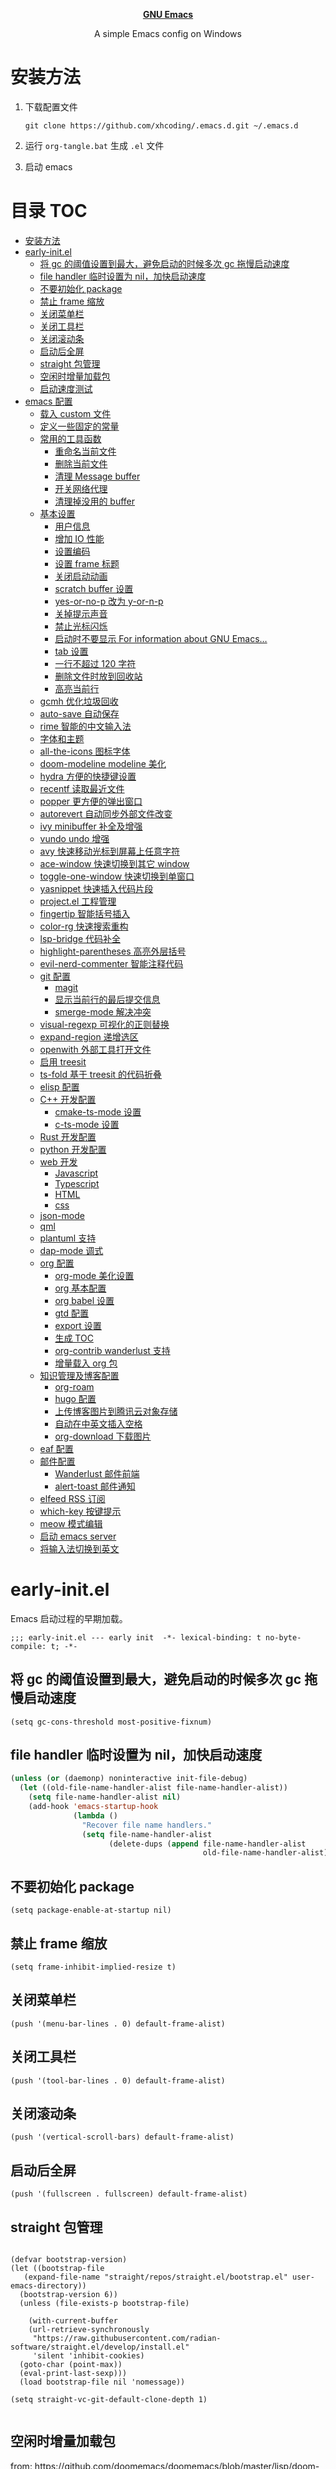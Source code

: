 #+startup: overview
#+html: <p align="center"><img src="images/emacs-logo.svg" width=150 height=150/></p>
#+html: <p align="center"><a href="https://www.gnu.org/software/emacs/"><b>GNU Emacs</b></a></p>
#+html: <p align="center">
#+html:	<a href="https://github.com/emacs-mirror/emacs"><img src="https://img.shields.io/badge/GNU%20Emacs-master-b48ead.svg?style=flat-square"/></a>
#+html:    <a href ="https://github.com/xhcoding/.emacs.d"><img src="https://img.shields.io/badge/-Windows11-1e81ff?logo=windows&style=flat"/></a>
#+html: </p>
#+html: <p align="center">A simple Emacs config on Windows</p>


* 安装方法

1. 下载配置文件
   #+begin_src shell
     git clone https://github.com/xhcoding/.emacs.d.git ~/.emacs.d
   #+end_src
2. 运行 =org-tangle.bat= 生成 =.el= 文件

3. 启动 emacs

* 目录                                                                  :TOC:
- [[#安装方法][安装方法]]
- [[#early-initel][early-init.el]]
  - [[#将-gc-的阈值设置到最大避免启动的时候多次-gc-拖慢启动速度][将 gc 的阈值设置到最大，避免启动的时候多次 gc 拖慢启动速度]]
  - [[#file-handler-临时设置为-nil加快启动速度][file handler 临时设置为 nil，加快启动速度]]
  - [[#不要初始化-package][不要初始化 package]]
  - [[#禁止-frame-缩放][禁止 frame 缩放]]
  - [[#关闭菜单栏][关闭菜单栏]]
  - [[#关闭工具栏][关闭工具栏]]
  - [[#关闭滚动条][关闭滚动条]]
  - [[#启动后全屏][启动后全屏]]
  - [[#straight-包管理][straight 包管理]]
  - [[#空闲时增量加载包][空闲时增量加载包]]
  - [[#启动速度测试][启动速度测试]]
- [[#emacs-配置][emacs 配置]]
  - [[#载入-custom-文件][载入 custom 文件]]
  - [[#定义一些固定的常量][定义一些固定的常量]]
  - [[#常用的工具函数][常用的工具函数]]
    - [[#重命名当前文件][重命名当前文件]]
    - [[#删除当前文件][删除当前文件]]
    - [[#清理-message-buffer][清理 Message buffer]]
    - [[#开关网络代理][开关网络代理]]
    - [[#清理掉没用的-buffer][清理掉没用的 buffer]]
  - [[#基本设置][基本设置]]
    - [[#用户信息][用户信息]]
    - [[#增加-io-性能][增加 IO 性能]]
    - [[#设置编码][设置编码]]
    - [[#设置-frame-标题][设置 frame 标题]]
    - [[#关闭启动动画][关闭启动动画]]
    - [[#scratch-buffer-设置][scratch buffer 设置]]
    - [[#yes-or-no-p-改为-y-or-n-p][yes-or-no-p 改为 y-or-n-p]]
    - [[#关掉提示声音][关掉提示声音]]
    - [[#禁止光标闪烁][禁止光标闪烁]]
    - [[#启动时不要显示-for-information-about-gnu-emacs][启动时不要显示 For information about GNU Emacs...]]
    - [[#tab-设置][tab 设置]]
    - [[#一行不超过-120-字符][一行不超过 120 字符]]
    - [[#删除文件时放到回收站][删除文件时放到回收站]]
    - [[#高亮当前行][高亮当前行]]
  - [[#gcmh-优化垃圾回收][gcmh 优化垃圾回收]]
  - [[#auto-save-自动保存][auto-save 自动保存]]
  - [[#rime-智能的中文输入法][rime 智能的中文输入法]]
  - [[#字体和主题][字体和主题]]
  - [[#all-the-icons-图标字体][all-the-icons 图标字体]]
  - [[#doom-modeline-modeline-美化][doom-modeline modeline 美化]]
  - [[#hydra-方便的快捷键设置][hydra 方便的快捷键设置]]
  - [[#recentf-读取最近文件][recentf 读取最近文件]]
  - [[#popper-更方便的弹出窗口][popper 更方便的弹出窗口]]
  - [[#autorevert-自动同步外部文件改变][autorevert 自动同步外部文件改变]]
  - [[#ivy-minibuffer-补全及增强][ivy minibuffer 补全及增强]]
  - [[#vundo-undo-增强][vundo undo 增强]]
  - [[#avy-快速移动光标到屏幕上任意字符][avy 快速移动光标到屏幕上任意字符]]
  - [[#ace-window-快速切换到其它-window][ace-window 快速切换到其它 window]]
  - [[#toggle-one-window-快速切换到单窗口][toggle-one-window 快速切换到单窗口]]
  - [[#yasnippet-快速插入代码片段][yasnippet 快速插入代码片段]]
  - [[#projectel-工程管理][project.el 工程管理]]
  - [[#fingertip-智能括号插入][fingertip 智能括号插入]]
  - [[#color-rg-快速搜索重构][color-rg 快速搜索重构]]
  - [[#lsp-bridge-代码补全][lsp-bridge 代码补全]]
  - [[#highlight-parentheses-高亮外层括号][highlight-parentheses 高亮外层括号]]
  - [[#evil-nerd-commenter-智能注释代码][evil-nerd-commenter 智能注释代码]]
  - [[#git-配置][git 配置]]
    - [[#magit][magit]]
    - [[#显示当前行的最后提交信息][显示当前行的最后提交信息]]
    - [[#smerge-mode-解决冲突][smerge-mode 解决冲突]]
  - [[#visual-regexp-可视化的正则替换][visual-regexp 可视化的正则替换]]
  - [[#expand-region-递增选区][expand-region 递增选区]]
  - [[#openwith-外部工具打开文件][openwith 外部工具打开文件]]
  - [[#启用-treesit][启用 treesit]]
  - [[#ts-fold-基于-treesit-的代码折叠][ts-fold 基于 treesit 的代码折叠]]
  - [[#elisp-配置][elisp 配置]]
  - [[#c-开发配置][C++ 开发配置]]
    - [[#cmake-ts-mode-设置][cmake-ts-mode 设置]]
    - [[#c-ts-mode-设置][c-ts-mode 设置]]
  - [[#rust-开发配置][Rust 开发配置]]
  - [[#python-开发配置][python 开发配置]]
  - [[#web-开发][web 开发]]
    - [[#javascript][Javascript]]
    - [[#typescript][Typescript]]
    - [[#html][HTML]]
    - [[#css][css]]
  - [[#json-mode][json-mode]]
  - [[#qml][qml]]
  - [[#plantuml-支持][plantuml 支持]]
  - [[#dap-mode-调式][dap-mode 调式]]
  - [[#org-配置][org 配置]]
    - [[#org-mode-美化设置][org-mode 美化设置]]
    - [[#org-基本配置][org 基本配置]]
    - [[#org-babel-设置][org babel 设置]]
    - [[#gtd-配置][gtd 配置]]
    - [[#export-设置][export 设置]]
    - [[#生成-toc][生成 TOC]]
    - [[#org-contrib-wanderlust-支持][org-contrib wanderlust 支持]]
    - [[#增量载入-org-包][增量载入 org 包]]
  - [[#知识管理及博客配置][知识管理及博客配置]]
    - [[#org-roam][org-roam]]
    - [[#hugo-配置][hugo 配置]]
    - [[#上传博客图片到腾讯云对象存储][上传博客图片到腾讯云对象存储]]
    - [[#自动在中英文插入空格][自动在中英文插入空格]]
    - [[#org-download-下载图片][org-download 下载图片]]
  - [[#eaf-配置][eaf 配置]]
  - [[#邮件配置][邮件配置]]
    - [[#wanderlust-邮件前端][Wanderlust 邮件前端]]
    - [[#alert-toast-邮件通知][alert-toast 邮件通知]]
  - [[#elfeed-rss-订阅][elfeed RSS 订阅]]
  - [[#which-key-按键提示][which-key 按键提示]]
  - [[#meow-模式编辑][meow 模式编辑]]
  - [[#启动-emacs-server][启动 emacs server]]
  - [[#将输入法切换到英文][将输入法切换到英文]]

* early-init.el
:PROPERTIES:
:HEADER-ARGS: :tangle early-init.el
:END:

Emacs 启动过程的早期加载。

#+begin_src elisp
  ;;; early-init.el --- early init  -*- lexical-binding: t no-byte-compile: t; -*-
#+end_src

** 将 gc 的阈值设置到最大，避免启动的时候多次 gc 拖慢启动速度

#+begin_src elisp
  (setq gc-cons-threshold most-positive-fixnum)
#+end_src

** file handler 临时设置为 nil，加快启动速度

#+begin_src emacs-lisp
  (unless (or (daemonp) noninteractive init-file-debug)
    (let ((old-file-name-handler-alist file-name-handler-alist))
      (setq file-name-handler-alist nil)
      (add-hook 'emacs-startup-hook
                (lambda ()
                  "Recover file name handlers."
                  (setq file-name-handler-alist
                        (delete-dups (append file-name-handler-alist
                                             old-file-name-handler-alist)))))))

#+end_src

** 不要初始化 package

#+begin_src elisp
  (setq package-enable-at-startup nil)
#+end_src

** 禁止 frame 缩放

#+begin_src elisp
  (setq frame-inhibit-implied-resize t)
#+end_src

** 关闭菜单栏

#+begin_src elisp
  (push '(menu-bar-lines . 0) default-frame-alist)
#+end_src

** 关闭工具栏

#+begin_src elisp
  (push '(tool-bar-lines . 0) default-frame-alist)
#+end_src

** 关闭滚动条

#+begin_src elisp
  (push '(vertical-scroll-bars) default-frame-alist)
#+end_src

** 启动后全屏

#+begin_src elisp
  (push '(fullscreen . fullscreen) default-frame-alist)
#+end_src

** straight 包管理

#+begin_src elisp

  (defvar bootstrap-version)
  (let ((bootstrap-file
     (expand-file-name "straight/repos/straight.el/bootstrap.el" user-emacs-directory))
    (bootstrap-version 6))
    (unless (file-exists-p bootstrap-file)

      (with-current-buffer
      (url-retrieve-synchronously
       "https://raw.githubusercontent.com/radian-software/straight.el/develop/install.el"
       'silent 'inhibit-cookies)
    (goto-char (point-max))
    (eval-print-last-sexp)))
    (load bootstrap-file nil 'nomessage))

  (setq straight-vc-git-default-clone-depth 1)

#+end_src

** 空闲时增量加载包
from: https://github.com/doomemacs/doomemacs/blob/master/lisp/doom-start.el

#+begin_src emacs-lisp
  (defvar doom-incremental-packages '(t)
    "A list of packages to load incrementally after startup. Any large packages
  here may cause noticeable pauses, so it's recommended you break them up into
  sub-packages. For example, `org' is comprised of many packages, and can be
  broken up into:

    (doom-load-packages-incrementally
     '(calendar find-func format-spec org-macs org-compat
       org-faces org-entities org-list org-pcomplete org-src
       org-footnote org-macro ob org org-clock org-agenda
       org-capture))

  This is already done by the lang/org module, however.

  If you want to disable incremental loading altogether, either remove
  `doom-load-packages-incrementally-h' from `emacs-startup-hook' or set
  `doom-incremental-first-idle-timer' to nil. Incremental loading does not occur
  in daemon sessions (they are loaded immediately at startup).")

  (defvar doom-incremental-first-idle-timer (if (daemonp) 0 2.0)
    "How long (in idle seconds) until incremental loading starts.

  Set this to nil to disable incremental loading.
  Set this to 0 to load all incrementally deferred packages immediately at
  `emacs-startup-hook'.")

  (defvar doom-incremental-idle-timer 0.75
    "How long (in idle seconds) in between incrementally loading packages.")

  (defun doom-load-packages-incrementally (packages &optional now)
    "Registers PACKAGES to be loaded incrementally.

  If NOW is non-nil, load PACKAGES incrementally, in `doom-incremental-idle-timer'
  intervals."
    (let ((gc-cons-threshold most-positive-fixnum))
      (if (not now)
          (cl-callf append doom-incremental-packages packages)
        (while packages
          (let ((req (pop packages))
                idle-time)
            (if (featurep req)
                (message "start:iloader: Already loaded %s (%d left)" req (length packages))
              (condition-case-unless-debug e
                  (and
                   (or (null (setq idle-time (current-idle-time)))
                       (< (float-time idle-time) doom-incremental-first-idle-timer)
                       (not
                        (while-no-input
                          (message "start:iloader: Loading %s (%d left)" req (length packages))
                          ;; If `default-directory' doesn't exist or is
                          ;; unreadable, Emacs throws file errors.
                          (let ((default-directory user-emacs-directory)
                                (inhibit-message t)
                                (file-name-handler-alist
                                 (list (rassq 'jka-compr-handler file-name-handler-alist))))
                            (require req nil t)
                            t))))
                   (push req packages))
                (error
                 (message "Error: failed to incrementally load %S because: %s" req e)
                 (setq packages nil)))
              (if (null packages)
                  (message "start:iloader: Finished!")
                (run-at-time (if idle-time
                                 doom-incremental-idle-timer
                               doom-incremental-first-idle-timer)
                             nil #'doom-load-packages-incrementally
                             packages t)
                (setq packages nil))))))))

  (defun doom-load-packages-incrementally-h ()
    "Begin incrementally loading packages in `doom-incremental-packages'.

  If this is a daemon session, load them all immediately instead."
    (when (numberp doom-incremental-first-idle-timer)
      (if (zerop doom-incremental-first-idle-timer)
          (mapc #'require (cdr doom-incremental-packages))
        (run-with-idle-timer doom-incremental-first-idle-timer
                             nil #'doom-load-packages-incrementally
                             (cdr doom-incremental-packages) t))))

  (add-hook 'emacs-startup-hook #'doom-load-packages-incrementally-h 100)


#+end_src

** 启动速度测试

#+begin_src elisp
(use-package benchmark-init
  :straight t
  :demand t
  :hook (after-init . benchmark-init/deactivate)
  :bind ("<f7>" . benchmark-init/show-durations-tree)
  )

#+end_src

* emacs 配置
:PROPERTIES:
:HEADER-ARGS: :tangle init.el
:END:

#+begin_src elisp
  ;;; init.el --- init  -*- lexical-binding: t no-byte-compile: t; -*-
#+end_src

** 载入 custom 文件

#+begin_src elisp
  (setq custom-file (expand-file-name "custom.el" user-emacs-directory))
  (load custom-file t)
#+end_src

** 定义一些固定的常量
#+begin_src elisp
  (defconst sys-is-windows (memq system-type '(cygwin windows-nt ms-dos)))

  ;; 动态库目录
  (defconst my-lib-dir (expand-file-name "lib" user-emacs-directory))
  (add-to-list 'load-path my-lib-dir)

  ;; 可执行文件目录
  (defconst my-bin-dir (expand-file-name "bin" user-emacs-directory))
  ;; 将 my-bin-dir 加入到 PATH 中
  (setenv "PATH" (concat my-bin-dir (if sys-is-windows ";" ":") (getenv "PATH")))


  ;; 外部配置文件目录
  (defconst my-etc-dir (expand-file-name "etc" user-emacs-directory))

  ;; 存放 org 文件的目录
  (defconst my-org-dir (expand-file-name "~/Org/"))

  ;; 私有文件目录
  (defconst my-private-dir (expand-file-name "private" my-org-dir))

  ;; 私有代码片段目录
  (defconst my-private-snippets-dir (expand-file-name "snippets" my-private-dir))

  ;; 存放代码的目录
  (if sys-is-windows
      (defconst my-code-dir (expand-file-name "D:/Code"))
    (defconst my-code-dir (expand-file-name "~/Code")))

  ;; 存放一些存档文件的目录
  (if sys-is-windows
      (defconst my-archives-dir (expand-file-name "D:/Archives"))
    (defconst my-archives-dir (expand-file-name "~/Archives")))

#+end_src

** 常用的工具函数

*** 重命名当前文件

#+begin_src elisp
  (defun my/rename-this-file-and-buffer (new-name)
    "Rename both current buffer and file it's visiting to NEW_NAME."
    (interactive "sNew name: ")
    (let ((name (buffer-name))
          (filename (buffer-file-name)))
      (unless filename
        (error "Buffer '%s' is not visiting a file" name))
      (progn
        (when (file-exists-p filename)
          (rename-file filename new-name 1))
        (set-visited-file-name new-name)
        (rename-buffer new-name))))
#+end_src

*** 删除当前文件

#+begin_src emacs-lisp
  (defun my/delete-file-and-buffer ()
    "Kill the current buffer and deletes the file it is visiting."
    (interactive)
    (let ((filename (buffer-file-name)))
      (when (and filename (y-or-n-p (concat "Do you really want to delete file " filename "?")))
        (delete-file filename t)
        (message "Deleted file %s." filename)
        (kill-buffer)
        )))
#+end_src

*** 清理 Message buffer

#+begin_src elisp
  (defun my/clear-messages-buffer ()
    "Clear *Messages* buffer."
    (interactive)
    (let ((inhibit-read-only t))
      (with-current-buffer "*Messages*"
        (erase-buffer))))
#+end_src

*** 开关网络代理

#+begin_src elisp
  (defun my/toggle-url-proxy ()
    "Toggle proxy for the url.el library."
    (interactive)
    (require 'url)
    (cond
     (url-proxy-services
      (message "Turn off URL proxy")
      (setq url-proxy-services nil))
     (t
      (message "Turn on URL proxy")
      (setq url-proxy-services
            '(("http" . "localhost:58591")
              ("https" . "localhost:58591")
              ("no_proxy" . "0.0.0.0"))))))


#+end_src

*** 清理掉没用的 buffer

#+begin_src elisp
  (defun my/kill-unused-buffers ()
    "Kill unused buffers."
    (interactive)
    (ignore-errors
      (save-excursion
        (dolist (buf (buffer-list))
          (set-buffer buf)
          (when (and (string-prefix-p "*" (buffer-name)) (string-suffix-p "*" (buffer-name)))
            (kill-buffer buf))
          ))))
#+end_src

** 基本设置
*** 用户信息

#+begin_src elisp
  (setq user-full-name "xhcoding"
	user-mail-address "xhcoding@foxmail.com")
#+end_src

*** 增加 IO 性能

#+begin_src elisp
  (setq process-adaptive-read-buffering nil)
  (setq read-process-output-max (* 1024 1024))
#+end_src

*** 设置编码

默认使用 utf-8 ，在 windows 文件名编码使用 gbk ，不然打不开中文文件
#+begin_src elisp
  (prefer-coding-system 'utf-8)
  (when sys-is-windows
    (setq file-name-coding-system 'gbk))
#+end_src

*** 设置 frame 标题

#+begin_src emacs-lisp
  (setq frame-title-format "Emacs")
#+end_src

*** 关闭启动动画

#+begin_src elisp
  (setq inhibit-startup-message t)
#+end_src

*** scratch buffer 设置

scratch 为 fundaemental-mode

#+begin_src elisp
(setq initial-major-mode 'fundamental-mode)
#+end_src

scratch buffer 内容为空

#+begin_src elisp
  (setq initial-scratch-message nil)
#+end_src

*** yes-or-no-p 改为 y-or-n-p

#+begin_src elisp
  (setq use-short-answers t)
#+end_src

*** 关掉提示声音

#+begin_src elisp
  (setq visible-bell t)
#+end_src

*** 禁止光标闪烁

#+begin_src elisp
  (blink-cursor-mode -1)
#+end_src

*** 启动时不要显示 For information about GNU Emacs...

#+begin_src elisp
  (advice-add #'display-startup-echo-area-message :override #'ignore)
#+end_src

*** tab 设置

#+begin_src elisp
  (setq-default tab-width 4)

  (setq-default indent-tabs-mode nil)
#+end_src

*** 一行不超过 120 字符

#+begin_src elisp
  (setq-default fill-column 120)
  (column-number-mode +1)
#+end_src

*** 删除文件时放到回收站

#+begin_src elisp
(setq-default delete-by-moving-to-trash t)
#+end_src

*** 高亮当前行

#+begin_src elisp
(global-hl-line-mode +1)
#+end_src

** gcmh 优化垃圾回收

#+begin_src elisp
  (use-package gcmh
    :straight t
    :hook (emacs-startup . gcmh-mode)
    :init
    (setq gcmh-idle-delay 'auto
	  gcmh-auto-idle-delay-factor 10
	  gcmh-high-cons-threshold 33554432)) ; 32MB
#+end_src

** auto-save 自动保存
ref: https://github.com/manateelazycat/auto-save

#+begin_src elisp
  (use-package auto-save
    :straight (auto-save :type git :host github :repo "manateelazycat/auto-save")
    :defer 3
    :init
    ;; 关闭 emacs 默认的自动备份
    (setq make-backup-files nil)
    ;; 关闭 emacs 默认的 自动保存
    (setq auto-save-default nil)
    :config
    (setq auto-save-silent t)
    (auto-save-enable)
    )


#+end_src

** rime 智能的中文输入法

#+begin_src elisp
  (use-package rime
    :straight t
    :defer t
    :bind ("C-j" . rime-force-enable)
    :init
    (setq rime--module-path
          (expand-file-name (concat "librime-emacs" module-file-suffix) my-lib-dir))
    (when sys-is-windows
      (setq rime-share-data-dir (expand-file-name "rime-data" my-etc-dir)))

    (defun my-*require-rime(&rest _)
      "Require rime when toggle-input-method."
      (unless (featurep 'rime)
        (require 'rime)))

    (advice-add 'toggle-input-method :before #'my-*require-rime)

    :custom
    (default-input-method "rime")
    (rime-show-candidate 'posframe)
    (rime-user-data-dir (expand-file-name "rime-user" my-etc-dir))

    :config
    (setq
     rime-disable-predicates '(rime-predicate-after-alphabet-char-p
                               rime-predicate-prog-in-code-p)))

#+end_src

** 字体和主题

#+begin_src elisp
  (set-face-attribute 'default nil :font "Cascadia Code PL" :height 120)

  (set-fontset-font t 'emoji (font-spec :family "Segoe UI Symbol"))

  (set-fontset-font t 'chinese-gbk (font-spec :family "微软雅黑"))


  (use-package modus-themes
    :straight t
    :config
    (load-theme 'modus-operandi :no-confirm)
    )

#+end_src

** all-the-icons 图标字体

#+begin_src elisp
    (use-package all-the-icons
      :straight t)

#+end_src

** doom-modeline modeline 美化

#+begin_src elisp
  (use-package doom-modeline
    :straight t
    :config (doom-modeline-mode +1))

#+end_src

** hydra 方便的快捷键设置

#+begin_src elisp
  (use-package hydra
    :straight t)

  (use-package pretty-hydra
    :straight t
    :after hydra
    :init
    (cl-defun pretty-hydra-title (title &optional icon-type icon-name
                                        &key face height v-adjust)
      "Add an icon in the hydra title."
      (let ((face (or face `(:foreground ,(face-background 'highlight))))
            (height (or height 1.0))
            (v-adjust (or v-adjust 0.0)))
        (concat
         (when (and icon-type icon-name)
           (let ((f (intern (format "all-the-icons-%s" icon-type))))
             (when (fboundp f)
               (concat
                (apply f (list icon-name :face face :height height :v-adjust v-adjust))
                " "))))
         (propertize title 'face face))))
    )

#+end_src

** recentf 读取最近文件

#+begin_src elisp
  (use-package recentf
    :commands (recentf-open-files)
    :hook (after-init . recentf-mode)
    :bind ("C-x C-r" . recentf-open-files)
    :init (setq recentf-max-saved-items 500
                recentf-exclude
                '("\\.?cache" ".cask" "url" "COMMIT_EDITMSG\\'" "bookmarks"
                  "\\.\\(?:gz\\|gif\\|svg\\|png\\|jpe?g\\|bmp\\|xpm\\)$"
                  "\\.?ido\\.last$" "\\.revive$" "/G?TAGS$" "/.elfeed/"
                  "^/tmp/" "^/var/folders/.+$" ; "^/ssh:"
                  (lambda (file) (file-in-directory-p file package-user-dir))))
    :config
    (push (expand-file-name recentf-save-file) recentf-exclude))

#+end_src

** popper 更方便的弹出窗口

#+begin_src elisp
  (use-package popper
    :straight t
    :hook (emacs-startup . popper-mode)
    :init
    (setq popper-reference-buffers
	  '(
	    help-mode
	    rustic-cargo-run-mode
	    lsp-bridge-ref-mode
	    ))
    :config

    (with-no-warnings
      (defun my-popper-fit-window-height (win)
	"Determine the height of popup window WIN by fitting it to the buffer's content."
	(fit-window-to-buffer
	 win
	 (floor (frame-height) 3)
	 (floor (frame-height) 3)))
      (setq popper-window-height #'my-popper-fit-window-height)

      (defun popper-close-window-hack (&rest _)
	"Close popper window via `C-g'."
	;; `C-g' can deactivate region
	(when (and (called-interactively-p 'interactive)
		   (not (region-active-p))
		   popper-open-popup-alist)
	  (let ((window (caar popper-open-popup-alist)))
	    (when (window-live-p window)
	      (delete-window window)))))
      (advice-add #'keyboard-quit :before #'popper-close-window-hack))
    )


#+end_src

** autorevert 自动同步外部文件改变

#+begin_src elisp
  (use-package autorevert
    :config
    (global-auto-revert-mode +1))

#+end_src

** ivy minibuffer 补全及增强

#+begin_src elisp
  (use-package orderless
    :straight t
    :custom (completion-styles '(orderless)))

  (use-package vertico
    :straight t
    :config
    (vertico-mode +1))

  (use-package marginalia
    :after (consult)
    :straight t
    :config
    (marginalia-mode +1))

  (use-package all-the-icons-completion
    :straight t
    :defer t
    :hook (marginalia-mode . all-the-icons-completion-marginalia-setup))

  (use-package consult
    :straight t
    :defer t
    :bind (("C-s" . consult-line)
           ("C-x b" . consult-buffer)
           ("C-x C-b" . consult-bookmark)
           ("C-x C-i" . consult-imenu))
    :custom
    (consult-preview-key nil)
    (consult-buffer-sources '(consult--source-buffer consult--source-recent-file))
    :config
    (when sys-is-windows
      (add-to-list 'process-coding-system-alist '("es" gbk . gbk))
      (add-to-list 'process-coding-system-alist '("explorer" gbk . gbk))
      (add-to-list 'process-coding-system-alist '("rg" utf-8 . gbk))
      (setq consult-locate-args (encode-coding-string "es.exe -i -p -r" 'gbk)))

    (defun consult--fd-builder (input)
      (pcase-let* ((`(,arg . ,opts) (consult--command-split input))
                   (`(,re . ,hl) (funcall consult--regexp-compiler
                                          arg 'extended t)))
        (when re
          (list :command (append
                          (list "fd"
                                "--color=never" "--full-path"
                                (consult--join-regexps re 'extended))
                          opts)
                :highlight hl))))

    (defun consult-fd (&optional dir initial)
      (interactive "P")
      (let* ((prompt-dir (consult--directory-prompt "Fd" dir))
             (default-directory (cdr prompt-dir)))
        (find-file (consult--find (car prompt-dir) #'consult--fd-builder initial))))
    )
#+end_src

** vundo undo 增强

#+begin_src emacs-lisp
  (use-package vundo
    :straight t
    :bind ("C-x u" . vundo))
#+end_src

** avy 快速移动光标到屏幕上任意字符

#+begin_src elisp
  (use-package pinyinlib
    :straight t
    :defer t)

  (use-package avy
    :straight t
    :bind (("M-'" . my/avy-goto-char-timer))
    :init
    (defun my/avy-goto-char-timer (&optional arg)
      "Make avy-goto-char-timer support pinyin"
      (interactive "P")
      (require 'pinyinlib)
      (require 'avy)
      (let ((avy-all-windows (if arg
                                 (not avy-all-windows)
                               avy-all-windows)))
        (avy-with avy-goto-char-timer
          (setq avy--old-cands (avy--read-candidates
                                'pinyinlib-build-regexp-string))
          (avy-process avy--old-cands))))


    :config
    (setq avy-all-windows nil
          avy-all-windows-alt t
          avy-background t
          avy-style 'pre))
#+end_src

** ace-window 快速切换到其它 window

#+begin_src elisp
  (use-package ace-window
    :straight t
    :bind (("M-o" . ace-window)))
#+end_src

** toggle-one-window 快速切换到单窗口

ref:https://github.com/manateelazycat/toggle-one-window

#+begin_src elisp
  (defvar my--window-configuration nil
    "The window configuration use for `toggle-one-window'.")

  (defun my/toggle-one-window ()
    "Toggle between window layout and one window."
    (interactive)
    (if (equal (length (cl-remove-if #'window-dedicated-p (window-list))) 1)
        (if my--window-configuration
            (progn
              (set-window-configuration my--window-configuration)
              (setq my--window-configuration nil))
          (message "No other windows exist."))
      (setq my--window-configuration (current-window-configuration))
      (delete-other-windows)))

  (global-set-key (kbd "M-;") #'my/toggle-one-window)
#+end_src

** yasnippet 快速插入代码片段

#+begin_src elisp
  (use-package yasnippet
    :straight t
    :defer t
    :config
    (add-to-list 'yas-snippet-dirs my-private-snippets-dir)
    (yas-reload-all))

#+end_src

** project.el 工程管理

#+begin_src elisp
  (use-package project
    :defer t
    :custom
    (project-switch-commands #'project-find-file)
    :config
    (defun my--project-files-in-directory (dir)
      "Use `fd' to list files in DIR."
      (let* ((default-directory dir)
             (localdir (file-local-name (expand-file-name dir)))
             (command (format "fd . --color=never --type f -0 -H -E .git --path-separator=/ %s" localdir)))
        (project--remote-file-names
         (sort (split-string (shell-command-to-string command) "\0" t)
               #'string<))))

    ;; (head vc) 表示对于所有 vc 项目
    (cl-defmethod project-files ((project (head vc)) &optional dirs)
      "Override `project-files' to use `fd' in vc projects."
      (mapcan #'my--project-files-in-directory
              (or dirs (list (project-root project)))))
  )


#+end_src

** fingertip 智能括号插入

#+begin_src emacs-lisp
  (use-package fingertip
    :straight (fingertip :type git :host github :repo "manateelazycat/fingertip")
    :defer t
    :hook (prog-mode toml-ts-mode)
    :bind (:map fingertip-mode-map
                ("(" . fingertip-open-round)
                ("[" . fingertip-open-bracket)
                ("{" . fingertip-open-curly)
                (")" . fingertip-close-round)
                ("]" . fingertip-close-bracket)
                ("}" . fingertip-close-curly)
                ("=" . fingertip-equal)
                ("\"" . fingertip-double-quote)
                ("SPC" . fingertip-space)
                ("RET". fingertip-newline)
                ("C-k" . fingertip-kill)
                ("M-\"" . fingertip-wrap-double-quote)
                ("M-[" . fingertip-wrap-bracket)
                ("M-{" . fingertip-wrap-curly)
                ("M-(" . fingertip-wrap-round)
                ("M-]" . fingertip-unwrap)
                ("M-n" . fingertip-jump-right)
                ("M-p" . fingertip-jump-left)
                ("M-RET" . fingertip-jump-out-pair-and-newline)))
#+end_src

** color-rg 快速搜索重构

#+begin_src elisp
  (use-package color-rg
    :straight (color-rg :type git :host github :repo "manateelazycat/color-rg")
    :defer t
    :commands (color-rg-search-symbol-in-project color-rg-search-input-in-project)
    :custom
    (color-rg-search-no-ignore-file nil)
    :config
    (add-to-list 'meow-mode-state-list '(color-rg-mode . motion)))
#+end_src

** lsp-bridge 代码补全

#+begin_src elisp

  (use-package markdown-mode
    :straight t
    :defer t)

  (use-package lsp-bridge
    :straight (lsp-bridge :type git :host github :repo "manateelazycat/lsp-bridge"
              :files ("*")
              :build nil)
    :defer t
    :hook ((lsp-bridge-mode . my-lsp-bridge--remap-xref))
    :init

    ;; 手动添加到 load-path
    (add-to-list 'load-path (straight--repos-dir "lsp-bridge"))

    (setq lsp-bridge-org-babel-lang-list nil)

    ;; https://tecosaur.github.io/emacs-config/config.html#lsp-support-src
    (cl-defmacro my-lsp-org-babel-enable (lang)
      "Support LANG in org source code block."
      (cl-check-type lang string)
      (let* ((edit-pre (intern (format "org-babel-edit-prep:%s" lang)))
         (intern-pre (intern (format "lsp--%s" (symbol-name edit-pre)))))
    `(progn
       (defun ,intern-pre (info)
         (let ((file-name (->> info caddr (alist-get :file))))
           (unless file-name
         (setq file-name (expand-file-name "OrgBabel/org-src-babel" my-code-dir))
         (write-region (point-min) (point-max) file-name))
           (setq buffer-file-name file-name)
           (my-enable-lsp-bridge)))
       (put ',intern-pre 'function-documentation
        (format "Enable lsp-bridge-mode in the buffer of org source block (%s)."
            (upcase ,lang)))
       (if (fboundp ',edit-pre)
           (advice-add ',edit-pre :after ',intern-pre)
         (progn
           (defun ,edit-pre (info)
         (,intern-pre info))
           (put ',edit-pre 'function-documentation
            (format "Prepare local buffer environment for org source block (%s)."
                (upcase ,lang))))))))

    (with-eval-after-load 'org
      (dolist (lang '("c" "cpp" "python" "rust"))
    (eval `(my-lsp-org-babel-enable ,lang))))


    :config

    (push '(js-ts-mode . "javascript") lsp-bridge-single-lang-server-mode-list)
    (push '(typescript-ts-mode . "typescript") lsp-bridge-single-lang-server-mode-list)
    (push '(css-ts-mode . "vscode-css-language-server") lsp-bridge-single-lang-server-mode-list)
    (push '(scss-mode . "vscode-css-language-server") lsp-bridge-single-lang-server-mode-list)
    (push '(cmake-ts-mode . "cmake-language-server") lsp-bridge-single-lang-server-mode-list)

    (push '(qml-ts-mode . "qmlls_javascript") lsp-bridge-multi-lang-server-mode-list)

    (setq lsp-bridge-user-langserver-dir my-etc-dir
          lsp-bridge-user-multiserver-dir my-etc-dir)


    (setq acm-enable-tabnine nil
      acm-enable-quick-access t
      lsp-bridge-enable-hover-diagnostic t)

    (defun my-lsp-bridge--remap-xref()
      "Remap xref key bind when lsp-bridge-mode enable."
      (unless (eq major-mode 'emacs-lisp-mode)
    (local-set-key (kbd "M-.") #'lsp-bridge-find-def)
    (local-set-key (kbd "M-?") #'lsp-bridge-find-references)
    (local-set-key (kbd "M-,") #'lsp-bridge-find-def-return)
    ))
    )
#+end_src

启动 lsp-bridge

#+begin_src elisp
  (defun my-enable-lsp-bridge()
    "Enable lsp bridge mode."
    (require 'yasnippet)
    (yas-minor-mode)
    (require 'lsp-bridge)
    ;; (when-let* ((project (project-current))
    ;;            (project-root (nth 2 project)))
    ;;   (setq-local lsp-bridge-user-langserver-dir project-root
    ;;               lsp-bridge-user-multiserver-dir project-root))
    (lsp-bridge-mode))


#+end_src

** highlight-parentheses 高亮外层括号

#+begin_src elisp
  (use-package highlight-parentheses
    :straight t
    :hook (prog-mode . highlight-parentheses-mode))
#+end_src

** evil-nerd-commenter 智能注释代码

#+begin_src elisp
  (use-package evil-nerd-commenter
    :straight t
    :bind ("C-/" . evilnc-comment-or-uncomment-lines))
#+end_src

** git 配置

*** magit

#+begin_src elisp
  (use-package libgit
    :straight (libegit2 :type git :host github :repo "magit/libegit2" :files ("libgit.el") :recursive nil)
    :init
    (setq libgit--module-file (expand-file-name "libegit2.dll" my-lib-dir)))

  (use-package magit
    :straight (magit :type git :host github :repo "magit/magit"
                     :files ("lisp/magit"
                             "lisp/magit*.el"
                             "lisp/git-rebase.el"
                             "docs/magit.texi"
                             "docs/AUTHORS.md"
                             "LICENSE"
                             "Documentation/magit.texi" ; temporarily for stable
                             "Documentation/AUTHORS.md" ; temporarily for stable
                             ))
    :bind ("C-x g" . magit-status)
    :config
    (when sys-is-windows
      (setenv "GIT_ASKPASS" "git-gui--askpass")))

  (use-package magit-todos
    :straight t
    :after magit
    :config
    (magit-todos-mode +1))


  (use-package ssh-agency
    :straight t
    :after magit)

#+end_src

*** 显示当前行的最后提交信息

#+begin_src emacs-lisp
  (use-package git-messenger
    :straight t
    :bind (:map vc-prefix-map
           ("p" . git-messenger:popup-message)
           :map git-messenger-map
           ("m" . git-messenger:copy-message))
    :init
    (setq git-messenger:show-detail t
          git-messenger:use-magit-popup t)

    (defface posframe-border
      `((t (:inherit region)))
      "Face used by the `posframe' border."
      :group 'posframe)
    :config
    (with-no-warnings
      (with-eval-after-load 'hydra
        (defhydra git-messenger-hydra (:color blue)
          ("s" git-messenger:popup-show "show")
          ("c" git-messenger:copy-commit-id "copy hash")
          ("m" git-messenger:copy-message "copy message")
          ("," (catch 'git-messenger-loop (git-messenger:show-parent)) "go parent")
          ("q" git-messenger:popup-close "quit")))

      (defun my-git-messenger:format-detail (vcs commit-id author message)
        (if (eq vcs 'git)
            (let ((date (git-messenger:commit-date commit-id))
                  (colon (propertize ":" 'face 'font-lock-comment-face)))
              (concat
               (format "%s%s %s \n%s%s %s\n%s  %s %s \n"
                       (propertize "Commit" 'face 'font-lock-keyword-face) colon
                       (propertize (substring commit-id 0 8) 'face 'font-lock-comment-face)
                       (propertize "Author" 'face 'font-lock-keyword-face) colon
                       (propertize author 'face 'font-lock-string-face)
                       (propertize "Date" 'face 'font-lock-keyword-face) colon
                       (propertize date 'face 'font-lock-string-face))
               (propertize (make-string 38 ?─) 'face 'font-lock-comment-face)
               message
               (propertize "\nPress q to quit" 'face '(:inherit (font-lock-comment-face italic)))))
          (git-messenger:format-detail vcs commit-id author message)))

      (defun my-git-messenger:popup-message ()
        "Popup message with `posframe', `pos-tip', `lv' or `message', and dispatch actions with `hydra'."
        (interactive)
        (let* ((hydra-hint-display-type 'message)
               (vcs (git-messenger:find-vcs))
               (file (buffer-file-name (buffer-base-buffer)))
               (line (line-number-at-pos))
               (commit-info (git-messenger:commit-info-at-line vcs file line))
               (commit-id (car commit-info))
               (author (cdr commit-info))
               (msg (git-messenger:commit-message vcs commit-id))
               (popuped-message (if (git-messenger:show-detail-p commit-id)
                                    (my-git-messenger:format-detail vcs commit-id author msg)
                                  (cl-case vcs
                                    (git msg)
                                    (svn (if (string= commit-id "-")
                                             msg
                                           (git-messenger:svn-message msg)))
                                    (hg msg)))))
          (setq git-messenger:vcs vcs
                git-messenger:last-message msg
                git-messenger:last-commit-id commit-id)
          (run-hook-with-args 'git-messenger:before-popup-hook popuped-message)
          (git-messenger-hydra/body)
          (cond ((and (fboundp 'posframe-workable-p) (posframe-workable-p))
                 (let ((buffer-name "*git-messenger*"))
                   (posframe-show buffer-name
                                  :string (concat (propertize "\n" 'face '(:height 0.3))
                                                  popuped-message
                                                  "\n"
                                                  (propertize "\n" 'face '(:height 0.3)))
                                  :left-fringe 8
                                  :right-fringe 8
                                  :max-width (round (* (frame-width) 0.62))
                                  :max-height (round (* (frame-height) 0.62))
                                  :internal-border-width 1
                                  :internal-border-color (face-background 'posframe-border nil t)
                                  :background-color (face-background 'tooltip nil t))
                   (unwind-protect
                       (push (read-event) unread-command-events)
                     (posframe-hide buffer-name))))
                ((and (fboundp 'pos-tip-show) (display-graphic-p))
                 (pos-tip-show popuped-message))
                ((fboundp 'lv-message)
                 (lv-message popuped-message)
                 (unwind-protect
                     (push (read-event) unread-command-events)
                   (lv-delete-window)))
                (t (message "%s" popuped-message)))
          (run-hook-with-args 'git-messenger:after-popup-hook popuped-message)))
      (advice-add #'git-messenger:popup-close :override #'ignore)
      (advice-add #'git-messenger:popup-message :override #'my-git-messenger:popup-message)))
#+end_src

*** smerge-mode 解决冲突

#+begin_src elisp
  (use-package smerge-mode
    :ensure nil
    :pretty-hydra
    ((:title (pretty-hydra-title "Smerge" 'octicon "diff")
             :color pink :quit-key "q")
     ("Move"
      (("n" smerge-next "next")
       ("p" smerge-prev "previous"))
      "Keep"
      (("b" smerge-keep-base "base")
       ("u" smerge-keep-upper "upper")
       ("l" smerge-keep-lower "lower")
       ("a" smerge-keep-all "all")
       ("RET" smerge-keep-current "current")
       ("C-m" smerge-keep-current "current"))
      "Diff"
      (("<" smerge-diff-base-upper "upper/base")
       ("=" smerge-diff-upper-lower "upper/lower")
       (">" smerge-diff-base-lower "upper/lower")
       ("R" smerge-refine "refine")
       ("E" smerge-ediff "ediff"))
      "Other"
      (("C" smerge-combine-with-next "combine")
       ("r" smerge-resolve "resolve")
       ("k" smerge-kill-current "kill")
       )))
    :bind (:map smerge-mode-map
                ("C-c m" . smerge-mode-hydra/body)))
#+end_src

** visual-regexp 可视化的正则替换

#+begin_src elisp
  (use-package visual-regexp
    :straight t
    :defer t)
#+end_src

** expand-region 递增选区

#+begin_src emacs-lisp
  (use-package expand-region
    :straight t
    :bind (("C-=" . er/expand-region))
    :config
    (defun treesit-mark-bigger-node ()
      (let* ((root (treesit-buffer-root-node))
             (node (treesit-node-descendant-for-range root (region-beginning) (region-end)))
             (node-start (treesit-node-start node))
             (node-end (treesit-node-end node)))
        ;; Node fits the region exactly. Try its parent node instead.
        (when (and (= (region-beginning) node-start) (= (region-end) node-end))
          (when-let ((node (treesit-node-parent node)))
            (setq node-start (treesit-node-start node)
                  node-end (treesit-node-end node))))
        (set-mark node-end)
        (goto-char node-start)))

    (add-to-list 'er/try-expand-list 'treesit-mark-bigger-node)
    )

#+end_src

** openwith 外部工具打开文件

#+begin_src elisp
  (use-package openwith
    :straight t
    :custom
    (openwith-associations
     '(("\\.\\(doc\\|docs\\|xls\\|xlsx\\|ppt\\|pptx\\)$"
          "explorer.exe" (file))))
    :config
    (openwith-mode +1))
#+end_src

** 启用 treesit

#+begin_src elisp
  (setq major-mode-remap-alist
		'((c-mode          . c-ts-mode)
		  (c++-mode        . c++-ts-mode)
		  (cmake-mode      . cmake-ts-mode)
		  (conf-toml-mode  . toml-ts-mode)
		  (csharp-mode     . csharp-ts-mode)
		  (css-mode        . css-ts-mode)
		  (dockerfile-mode . dockerfile-ts-mode)
		  (go-mode         . go-ts-mode)
		  (java-mode       . java-ts-mode)
		  (json-mode       . json-ts-mode)
		  (js-json-mode    . json-ts-mode)
		  (javascript-mode . js-ts-mode)
		  (python-mode     . python-ts-mode)
		  (rust-mode       . rust-ts-mode)
		  (sh-mode         . bash-ts-mode)
		  (typescript-mode . typescript-ts-mode)))
#+end_src

** ts-fold 基于 treesit 的代码折叠

#+begin_src emacs-lisp
  (use-package ts-fold
    :straight (ts-fold :type git :host github :repo "AndrewSwerlick/ts-fold" :branch "andrew-sw/treesit-el-support")
    :bind ("M-z" . ts-fold-toggle))
#+end_src

** elisp 配置

#+begin_src emacs-lisp
  (use-package elisp-mode
    :hook ((emacs-lisp-mode . my-enable-elisp-dev))
    :config
    (defun my-enable-elisp-dev ()
      (my-enable-lsp-bridge)
      (treesit-parser-create 'elisp)))
#+end_src

** C++ 开发配置
*** cmake-ts-mode 设置

#+begin_src emacs-lisp
  (use-package cmake-ts-mode
    :mode "CMakeLists.txt\\'"
    :hook (cmake-ts-mode . my-enable-lsp-bridge))
#+end_src

*** c-ts-mode 设置

#+begin_src elisp
  (use-package c-ts-mode
    :hook (c++-ts-mode . my-enable-cc-dev)
    :custom
    (c-ts-mode-indent-offset  4)
    :config
    (defun my-enable-cc-dev()
      (setq-local lsp-bridge-completion-hide-characters '(";" "(" ")" "[" "]" "{" "}" "," "\""))
      (my-enable-lsp-bridge)
      )
    )
#+end_src

** Rust 开发配置

#+begin_src elisp
  (use-package rust-ts-mode
    :hook (rust-ts-mode . my-enable-lsp-bridge))
#+end_src

** python 开发配置

#+begin_src emacs-lisp
  (use-package python
    :hook (python-ts-mode . my-enable-lsp-bridge))
#+end_src

** web 开发

*** Javascript

#+begin_src elisp
  (use-package js
    :hook (js-ts-mode . my-enable-lsp-bridge)
    )
#+end_src

*** Typescript

#+begin_src emacs-lisp
  (use-package typescript-ts-mode
    :mode "\\.ts\\'"
    :hook (typescript-ts-base-mode . my-enable-lsp-bridge))
#+end_src

*** HTML

#+begin_src emacs-lisp
  (use-package web-mode
    :straight t
    :mode "\\.\\(phtml\\|php\\|[gj]sp\\|as[cp]x\\|erb\\|djhtml\\|html?\\|hbs\\|ejs\\|jade\\|swig\\|tm?pl\\|vue\\)$"
    :hook (web-mode . my-enable-lsp-bridge)
    :custom
    (web-mode-markup-indent-offset 2)
    (web-mode-css-indent-offset 2)
    (web-mode-code-indent-offset 2)
    (web-mode-enable-auto-indentation nil)
    )
#+end_src

*** css


#+begin_src elisp
  (use-package css-mode
    :hook (css-ts-mode . my-enable-lsp-bridge)
    :custom
    (css-indent-offset 2))

  (use-package scss-mode
    :hook (scss-mode . my-enable-lsp-bridge))
#+end_src

** json-mode

#+begin_src elisp
  (use-package json-js-mode
    :defer t
    :custom
    (json-ts-mode-indent-offset 2))
#+end_src

** qml

#+begin_src elisp
  (use-package qml-ts-mode
    :straight (qml-ts-mode :type git :host github :repo "xhcoding/qml-ts-mode")
    :hook (qml-ts-mode . my-enable-lsp-bridge)
    :custom
    (qml-ts-mode-indent-offset 4))
#+end_src

** plantuml 支持

#+begin_src emacs-lisp
  (use-package plantuml-mode
    :straight t
    :defer t
    :custom
    (plantuml-jar-path (expand-file-name "plantuml.jar" my-lib-dir))
    (plantuml-default-exec-mode 'jar))
#+end_src

** dap-mode 调式

#+begin_src elisp
  (use-package dap-mode
    :straight t
    :defer t
    :config

    ;; fix runInTerminal
    (defun dap--start-process (debug-session parsed-msg)
      (-let* (((&hash "arguments" (&hash? "args" "cwd" "title" "kind") "seq")
           parsed-msg)
          (default-directory cwd)
          (command-to-run (combine-and-quote-strings args " "))
          (kind (or kind dap-default-terminal-kind)))
    (or
     (when (string= kind "external")
       (let* ((name (or title (concat (dap--debug-session-name debug-session)
                      "- terminal")))
          (terminal-argv
           (cl-loop for part in dap-external-terminal collect
                (->> part (s-replace "{display}" name)
                 (s-replace "{command}" command-to-run)))))
         (when
         (condition-case-unless-debug err
             (progn (apply #'start-process name name terminal-argv) t)
           (error (lsp--warn
               "dap-debug: failed to start external
  terminal: %S (launch command was: \"%s\"). Set
  `dap-external-terminal' to the correct value or install the
  terminal configured (probably xterm)."
               (error-message-string err)
               (mapconcat #'shell-quote-argument terminal-argv " "))
              ;; we did *not* succeed; use the integrated terminal
              ;; instead
              nil))
           ;; NOTE: we cannot know the process id of the started
           ;; application.
           (dap--send-message (dap--make-success-response
                   seq "runInTerminal" (make-hash-table :test 'equal))
                  ;; NOTE: assuming that the terminal starts the
                  ;; application without another subshell
                  (dap--resp-handler) debug-session)
           ;; success; don't use the integrated terminal
           t)))
     ;; integrated terminal *or* the external terminal could not be executed
     ;; (file error).
     (when (or (string= kind "integrated") (string= kind "external"))
       (funcall dap-internal-terminal command-to-run title debug-session)
       ;; NOTE: we don't know the PID of the shell that ran the process and we
       ;; don't know the PID of the started process.
       (dap--send-message (dap--make-success-response seq "runInTerminal" (make-hash-table :test 'equal))
                  (dap--resp-handler) debug-session)
       ;; success
       t)
     (dap--send-message (dap--make-error-response
                 seq "runInTerminal" nil
                 (format "unknown terminal kind %s" kind))
                (dap--resp-handler) debug-session))))

      ;; codelldb
    (require 'dap-codelldb)

    (defun my-dap--get-program-from-cargo-config(conf)
      "Get program from cargo config."
      (when-let* ((cwd (plist-get conf :cwd))
          (cargo (plist-get conf :cargo))
          (args (plist-get cargo :args)))
    (let* ((default-directory cwd)
           (command (format "cargo %s --message-format=json" (mapconcat 'identity args " ")))
           (output (shell-command-to-string command))
           (lines (split-string output "\n"))
           (msg)
           (artifacts))
      (dolist (line lines)
        (setq msg (ignore-errors (json-parse-string line)))
        (when (and msg (string-equal (gethash "reason" msg) "compiler-artifact"))
          (let* ((target (gethash "target" msg))
             (is-binary (member "bin" (append (gethash "crate_types" target) nil)))
             (kind (gethash "kind" target))
             (is-build-script (member "custom-build" (append kind nil)))
             (profile-test (gethash "test" (gethash "profile" msg)))
             (name (gethash "name" target))
             (executable (gethash "executable" msg)))
        (when (or (and is-binary (not is-build-script)) profile-test)
          (push `(:filename ,executable :name ,name :kind ,(aref kind 0)) artifacts)))))

      (let* ((filter (plist-get cargo :filter))
         (filter-name (plist-get filter :name))
         (filter-kind (plist-get filter :kind))
         (filtered-artifacts))
        (if (not (and filter filter-name filter-kind))
        (setq filtered-artifacts (copy-tree artifacts))
          (dolist (artifact artifacts)
        (when (and (string= filter-name (plist-get artifact :name))
               (string= filter-kind (plist-get artifact :kind))
               )
          (push artifact filtered-artifacts)
          )))
        (if (length= filtered-artifacts 1)
        (plist-get (car filtered-artifacts) :filename)
          (message "Cargo artifact error, check launch.json.")
          nil)))))

    (defun my-dap--get-codelldb-params (conf)
      ""
      (let ((params (make-hash-table :test 'equal)))
    (puthash "evaluateForHovers" 't params)
    (puthash "commandCompletions" 't params)
    (when (plist-get conf :cargo)
      (puthash "sourceLanguages" (vector "rust") params)
      )
    (json-encode (json-encode params))))

    (defun dap-codelldb--populate-lldb (conf)
      "Populate CONF with the required arguments."
      (let ((debug-port (dap--find-available-port)))
    (-> conf
        (dap--put-if-absent :type "lldb")
        (dap--put-if-absent :host "localhost")
        (dap--put-if-absent :debugServer debug-port)
        (dap--put-if-absent :program-to-start
                (format "%s --port %s --params %s"
                    dap-codelldb-debug-program
                    debug-port
                    (my-dap--get-codelldb-params conf)
                    ))
        (dap--put-if-absent :cwd default-directory)
        (dap--put-if-absent :program (or (my-dap--get-program-from-cargo-config conf) (expand-file-name (read-file-name "Select file to debug: "))))
        )))

    (dap-register-debug-provider "lldb" 'dap-codelldb--populate-lldb)

    (add-hook 'dap-stopped-hook
          (lambda (arg) (call-interactively #'dap-hydra)))

    (dap-auto-configure-mode +1)

    )

#+end_src

下面的 wrapper 可以在不启动 lsp-mode 的情况下通过 lsp-workspace-root 获取正确的值

#+begin_src elisp
  (eval-and-compile
    (defun my--ensure-lsp-workspace-root()
      "Ensure `lsp-workspace-root' valid."
      (require 'lsp-mode)
      (unless (lsp-workspace-root)
        (let* ((session (lsp-session))
               (lsp-auto-guess-root t)
               (project-root (lsp-f-canonical (lsp--calculate-root session (buffer-file-name)))))
          (unless (-contains? (lsp-session-folders session) project-root)
            (cl-pushnew project-root (lsp-session-folders session))
            (lsp--persist-session session))
          ))))

  (defun my/dap-debug()
    "dap-debug wrapper."
    (interactive)
    (require 'dap-mode)
    (my--ensure-lsp-workspace-root)
    (call-interactively #'dap-debug)
    )
#+end_src

** org 配置
*** org-mode 美化设置

#+begin_src elisp
  (use-package org
    :defer t
    :straight t
    :hook (org-mode . my--org-prettify-symbols)
    :custom-face
    ;; 设置Org mode标题以及每级标题行的大小
    (org-document-title ((t (:height 1.75 :weight bold))))
    (org-level-1 ((t (:height 1.2 :weight bold))))
    (org-level-2 ((t (:height 1.15 :weight bold))))
    (org-level-3 ((t (:height 1.1 :weight bold))))
    (org-level-4 ((t (:height 1.05 :weight bold))))
    (org-level-5 ((t (:height 1.0 :weight bold))))
    (org-level-6 ((t (:height 1.0 :weight bold))))
    (org-level-7 ((t (:height 1.0 :weight bold))))
    (org-level-8 ((t (:height 1.0 :weight bold))))
    (org-level-9 ((t (:height 1.0 :weight bold))))
    ;; 设置代码块用上下边线包裹
    (org-block-begin-line ((t (:underline t :background unspecified))))
    (org-block-end-line ((t (:overline t :underline nil :background unspecified))))

    :custom
    ;; 标题行美化
    (org-fontify-whole-heading-line t)
    ;; 设置标题行折叠符号
    (org-ellipsis " ▾")
    ;; TODO标签美化
    (org-fontify-todo-headline t)
    ;; DONE标签美化
    (org-fontify-done-headline t)
    ;; 引用块美化
    (org-fontify-quote-and-verse-blocks t)
    ;; 隐藏宏标记
    (org-hide-macro-markers t)
    ;; 隐藏强调标签
    (org-hide-emphasis-markers t)
    ;; 高亮latex语法
    (org-highlight-latex-and-related '(native script entities))
    ;; 以UTF-8显示
    (org-pretty-entities t)
    ;; 当启用缩进模式时自动隐藏前置星号
    (org-indent-mode-turns-on-hiding-stars t)
    ;; 自动启用缩进
    (org-startup-indented nil)
    ;; 根据标题栏自动缩进文本
    (org-adapt-indentation nil)
    ;; 自动显示图片
    (org-startup-with-inline-images t)
    ;; 默认以Overview的模式展示标题行
    (org-startup-folded 'overview)
    ;; 允许字母列表
    (org-list-allow-alphabetical t)
    ;; 编辑时检查是否在折叠的不可见区域
    (org-fold-catch-invisible-edits 'smart)
    ;; 上标^下标_是否需要特殊字符包裹，这里设置需要用大括号包裹
    (org-use-sub-superscripts '{})
    :config

    (defun my--org-prettify-symbols ()
      (setq prettify-symbols-alist
            (mapcan (lambda (x) (list x (cons (upcase (car x)) (cdr x))))
                    '(
                      ("#+begin_src"                        . ?✎)
                      ("#+end_src"                          . ?□)
                      ("#+results:"                         . ?💻)
                      ("#+date:"                            . ?📅)
                      ("#+author:"                          . ?👤)
                      ("#+title:"                           . ?📓)
                      ("#+hugo_tags:"                       . ?📍)
                      ("#+hugo_categories:"                 . ?📁)
                      ("#+hugo_locale:"                     . ?🌐)
                      ("#+hugo_draft:"                      . ?🚮)
                      ("#+hugo_custom_front_matter:"        . ?📝)
                      ("#+begin_quote"                      . ?«)
                      ("#+end_quote"                        . ?»)
                      )))
      (setq prettify-symbols-unprettify-at-point t)
      (prettify-symbols-mode 1))

    ;; 中文强调标记可用
    (setcar (nthcdr 0 org-emphasis-regexp-components) " \t('\"{[:nonascii:]")
    (setcar (nthcdr 1 org-emphasis-regexp-components) "- \t.,:!?;'\")}\\[[:nonascii:]")
    (org-set-emph-re 'org-emphasis-regexp-components org-emphasis-regexp-components)
    (org-element-update-syntax)


    ;; 设置标题行之间总是有空格；列表之间根据情况自动加空格
    (setq org-blank-before-new-entry '((heading . t)
                                       (plain-list-item . auto)
                                       ))
    )

  (use-package org-modern
    :straight t
    :hook (org-mode . org-modern-mode)
    :config
    ;; 额外的行间距，0.1表示10%，1表示1px
    (setq-default line-spacing 0.1)
    ;; tag边框宽度，还可以设置为 `auto' 即自动计算
    (setq org-modern-label-border 1)
    ;; 设置表格竖线宽度，默认为3
    (setq org-modern-table-vertical 2)
    ;; 设置表格横线为0，默认为0.1
    (setq org-modern-table-horizontal 0)
    ;; 复选框美化
    (setq org-modern-checkbox
          '((?X . #("▢✓" 0 2 (composition ((2)))))
            (?- . #("▢–" 0 2 (composition ((2)))))
            (?\s . #("▢" 0 1 (composition ((1)))))))
    ;; 列表符号美化
    (setq org-modern-list
          '((?- . "•")
            (?+ . "◦")
            (?* . "▹")))
    ;; 代码块类型美化，我们使用了 `prettify-symbols-mode'
    (setq org-modern-block-name nil)
    ;; #+关键字美化，我们使用了 `prettify-symbols-mode'
    (setq org-modern-keyword nil)
    )

  (use-package org-appear
    :straight t
    :hook (org-mode . org-appear-mode)
    :config
    (setq org-appear-autolinks t)
    (setq org-appear-autosubmarkers t)
    (setq org-appear-autoentities t)
    (setq org-appear-autokeywords t)
    (setq org-appear-inside-latex t)
    )
#+end_src

*** org 基本配置

#+begin_src elisp
  (use-package org
    :defer t
    :straight t
    :custom
    (org-directory my-org-dir)
    (org-modules '(ol-wl))
    (org-structure-template-alist
     '(("q" . "quote\n")
       ("s" . "src")
       ("e" . "src elisp\n"))
     ))
#+end_src

*** org babel 设置

#+begin_src elisp
  (use-package org
    :defer t
    :straight t
    :custom
    (org-confirm-babel-evaluate nil)
    (org-export-use-babel nil)
    :config
    (org-babel-do-load-languages 'org-babel-load-languages
                                 '((emacs-lisp . t)
                                   (perl . t)
                                   (python . t)
                                   (ruby . t)
                                   (js . t)
                                   (css . t)
                                   (sass . t)
                                   (C . t)
                                   (java . t)
                                   (plantuml . t)))
    ;; C 执行支持 :stdin 数据
    (defun my*org-babel-execute-add-stdin(args)
      (let* ((body (nth 0 args))
             (params (nth 1 args))
             (stdin (cdr (assq :stdin params)))
             (cmdline (cdr (assq :cmdline params)))
             (stdin-file (expand-file-name "input_data.txt" (temporary-file-directory)))
             (data))
        (when stdin
          (setq data
                (save-excursion
                  (org-babel-goto-named-src-block stdin)
                  (org-element-property :value (org-element-at-point))))
          (with-temp-file stdin-file
            (insert data))
          (setq cmdline (concat (or cmdline "") " < " stdin-file))
          (setf (alist-get :cmdline params) cmdline))
        `(,body ,params)
        ))
    (advice-add #'org-babel-C-execute :filter-args 'my*org-babel-execute-add-stdin)

    )
#+end_src

*** gtd 配置

#+begin_src elisp
  (use-package org
    :defer t
    :straight t
    :bind (("C-c a" . org-agenda)
           ("C-c c" . org-capture))
    :init
    (setq my-org-inbox-file (expand-file-name "gtd/inbox.org" my-org-dir))
    (setq my-org-projects-file (expand-file-name "gtd/projects.org" my-org-dir))

    (defun my--verify-refile-target ()
      "Exclude todo keywords with a done state from refile targets"
      (not (member (nth 2 (org-heading-components)) org-done-keywords)))

    :custom
    (org-agenda-files `(,my-org-inbox-file ,my-org-projects-file))
    (org-link-email-description-format "%s 📧 %f")
    (org-capture-templates `(("i" "Inbox" entry
                              (file ,my-org-inbox-file)
                              ,(concat "* TODO %?\n"
                                       "/Entered on/ %U"))
                             ("e" "Inbox [Mail]" entry
                              (file ,my-org-inbox-file)
                              ,(concat "* TODO Process \"%a\" %?\n"
                                       "/Entered on/ %U"))))
    (org-todo-keywords
     '((sequence "TODO(t)" "NEXT(n)" "HOLD(h)" "|" "DONE(d)" "CANCELLED(c)")))

    ;; refile
    (org-refile-targets '((nil :maxlevel . 9)
                          (org-agenda-files :maxlevel . 9)))

   (org-refile-use-outline-path t)
    (org-outline-path-complete-in-steps nil)
    (org-refile-allow-creating-parent-nodes 'confirm)
    (org-refile-target-verify-function 'my--verify-refile-target)

    ;; agenda

    (org-agenda-span 'day)
    (org-agenda-hide-tags-regexp ".")
    (org-agenda-prefix-format
     '((agenda . " %i %-12:c%?-12t% s")
       (todo   . " ")
       (tags   . " %i %-12:c")
       (search . " %i %-12:c")))

    (org-agenda-custom-commands
     '(("g" "Get Things Done (GTD)"
        ((agenda ""
                 ((org-agenda-skip-function
                   '(org-agenda-skip-entry-if 'deadline))
                  (org-deadline-warning-days 0)))
         (todo "NEXT"
               ((org-agenda-skip-function
                 '(org-agenda-skip-entry-if 'deadline))
                (org-agenda-prefix-format "  %i %-12:c ")
                (org-agenda-overriding-header "\nTasks\n")))
         (agenda nil
                 ((org-agenda-entry-types '(:deadline))
                  (org-agenda-format-date "")
                  (org-deadline-warning-days 7)
                  (org-agenda-skip-function
                   '(org-agenda-skip-entry-if 'notregexp "\\* NEXT"))
                  (org-agenda-overriding-header "\nDeadlines")))
         (tags-todo "inbox"
                    ((org-agenda-prefix-format "  %?-12t% s")
                     (org-agenda-overriding-header "\nInbox\n")))
         (tags "CLOSED>\"<today>\""
               ((org-agenda-overriding-header "\nCompleted today\n")))))))



    )
#+end_src

*** export 设置

#+begin_src emacs-lisp
  (use-package org
    :straight t
    :defer t
    :hook (org-mode . my--set-org-html-head-extra)
    :config
    (defun my--set-org-html-head-extra ()
      "Set org html head extra"
      (let ((path (expand-file-name "custom-head.html" my-etc-dir)))
        (when (file-exists-p path)
          (setq org-html-head-extra (with-temp-buffer
                                      (insert-file-contents path)
                                      (buffer-string))))))
    )
#+end_src

*** 生成 TOC

#+begin_src emacs-lisp
  (use-package toc-org
    :straight t
    :commands (toc-org-insert-toc)
    :custom
    (toc-org-max-depth 3))
#+end_src

*** org-contrib wanderlust 支持

#+begin_src elisp
  (use-package org-contrib
    :straight t
    :after org)
#+end_src

*** 增量载入 org 包

#+begin_src emacs-lisp
  (doom-load-packages-incrementally
   '(calendar find-func format-spec org-macs org-compat org-faces org-entities
   org-list org-pcomplete org-src org-footnote org-macro ob org org-agenda
   org-capture))
#+end_src

** 知识管理及博客配置

*** org-roam

#+begin_src emacs-lisp
  (use-package emacsql-sqlite-builtin
    :straight t
    :defer t)

  (use-package org-roam
    :straight t
    :custom
    (org-roam-directory (expand-file-name "org-roam" my-org-dir))
    :bind (("C-c n l" . org-roam-buffer-toggle)
           ("C-c n f" . org-roam-node-find)
           ("C-c n g" . org-roam-graph)
           ("C-c n i" . org-roam-node-insert)
           ("C-c n c" . org-roam-capture)
           ;; Dailies
           ("C-c n j" . org-roam-dailies-capture-today))
    :init
    (setq org-roam-v2-ack t)
    (setq org-roam-database-connector 'sqlite-builtin)
    :config
    (org-roam-setup)

    (setq org-roam-capture-templates
          '(("d" "default" plain "%?"
             :if-new (file+head "%<%Y%m%d%H%M%S>-${slug}.org"
                                "
  ,#+title: ${title}
  ,#+date: %<%Y-%m-%d>
  ,#+author: xhcoding
  ,#+hugo_locale: zh
  ,#+hugo_tags:
  ,#+hugo_categories:
  ,#+hugo_draft: false
  ")
             :unnarrowed t)))
    )


#+end_src

*** hugo 配置

#+begin_src emacs-lisp
  ;; 博客相关配置
  (defconst my-blog-root-dir
    "~/Blog/"
    "Blog root directory.")

  (defconst my-blog-img-dir
    (expand-file-name "images/" my-archives-dir)
    "Blog's image directory.")

  (defconst my-blog-res-url
    "https://images.xhcoding.cn/blog/"
    "Blog's source address.")

  (defconst my-blog-post-url
    "https://xhcoding.cn/post/"
    "Blog's post address.")

  (use-package ox-hugo
    :straight t
    :after org
    :custom
    (org-hugo-base-dir my-blog-root-dir)
    (org-hugo-section "post")
    (org-hugo-default-section-directory "post")
    (org-hugo-auto-set-lastmod t)
    :config
    (defun my-blog--blog-image-file-path-p (raw-path)
      (let ((file-path (expand-file-name raw-path)))
        (equal (string-match-p (regexp-quote (expand-file-name my-blog-img-dir)) file-path) 0)))

    ;; ~/Documents/Blog/images/1.png ==> https://images.xhcoding.cn/1.png

    (defun my-blog--convert-image-url (raw-path)
      (let ((file-path (expand-file-name raw-path)))
        (concat my-blog-res-url (string-trim-left file-path my-blog-img-dir))))

    ;; id:xxxxxx ==> https://xhcoding.cn/post/aaaaa
    (defun my-blog--convert-publish-url (id)
      (let ((file-name (file-name-base (org-roam-node-file (org-roam-node-from-id id)))))
        (concat my-blog-post-url file-name)))

    ;; ~/Documents/Blog/images/1.png ==> https://images.xhcoding.cn/1.png
    ;; id:xxxxxx ==> https://xhcoding.cn/post/aaaaa
    (defun my-blog*export-blog-url (args)
      (let* ((link (nth 0 args))
             (desc (nth 1 args))
             (info (nth 2 args))
             (type (org-element-property :type link))
             (raw-path (org-element-property :path link)))
        (cond
         ((and (string-equal type "file") (my-blog--blog-image-file-path-p raw-path))
          (progn
            (let* ((image-url (my-blog--convert-image-url raw-path))
                   (new-link (org-element-put-property link :path image-url )))
              `(,new-link ,desc ,info))))
         ((string-equal type "id")
          (progn
            (let* ((post-url (my-blog--convert-publish-url raw-path))
                   (new-link))
              (setq new-link (org-element-put-property link :path post-url))
              (setq new-link (org-element-put-property new-link :type "file"))
              `(,new-link ,desc, info))))
         (t `(,link ,desc ,info))
         )))

    (advice-add #'org-hugo-link :filter-args #'my-blog*export-blog-url)

    ;; front matter author => authors
    (defun my-blog*convert-author-to-authors(front-matter)
      "Convert author to authors."
      (let ((ret (replace-regexp-in-string "author" "authors" front-matter)))
        ret))

    (advice-add #'org-hugo--get-front-matter :filter-return #'my-blog*convert-author-to-authors)
    )

  (use-package easy-hugo
    :straight t
    :defer t
    :config
    (require 'org-roam)
    (setq easy-hugo-basedir (expand-file-name my-blog-root-dir)
          easy-hugo-postdir (expand-file-name org-roam-directory)
          easy-hugo-org-header t
          easy-hugo-github-deploy-script "deploy.bat"))

#+end_src

*** 上传博客图片到腾讯云对象存储

#+begin_src emacs-lisp
  (defun my-blog/upload-images-to-tencent-cos ()
    "Upload blog images dir to tencent cos."
    (interactive)
    (call-process-shell-command
     (concat
      "coscmd upload -rs "
      my-blog-img-dir
      " blog/"
      )))

#+end_src

*** 自动在中英文插入空格

#+begin_src elisp
  (use-package pangu-spacing
    :straight t
    :after org
    :hook (org-mode . pangu-spacing-mode)
    :custom
    (pangu-spacing-real-insert-separtor t))
#+end_src

*** org-download 下载图片

#+begin_src elisp
  (use-package org-download
    :straight t
    :after org
    :config
    (when sys-is-windows
      (setq org-download-screenshot-method "irfanview /capture=4 /convert=\"%s\""
            org-download-display-inline-images 'posframe
            org-download-abbreviate-filename-function 'expand-file-name))

    (setq-default org-download-image-dir my-blog-img-dir
                  org-download-heading-lvl nil)


    ;; 截图的名称不要总是 screenshot
    (defun my/org-download-screenshot ()
      "Capture screenshot and insert the resulting file.
  The screenshot tool is determined by `org-download-screenshot-method'."
      (interactive)
      (let* ((screenshot-dir (file-name-directory org-download-screenshot-file))
             (org-file-path (buffer-file-name))
             (org-file-name (file-name-sans-extension (file-name-nondirectory org-file-path)))
             (new-screenshot-name (concat org-file-name ".png"))
             (new-screenshot-path (expand-file-name  new-screenshot-name screenshot-dir)))
        (when (and (featurep 'org-roam) (string-prefix-p org-roam-directory org-file-path))
          (setq new-screenshot-name 
                (substring new-screenshot-name (+ 1 (string-match-p "-" new-screenshot-name)))
                new-screenshot-path
                (expand-file-name new-screenshot-name screenshot-dir)))
        (make-directory screenshot-dir t)
        (if (functionp org-download-screenshot-method)
            (funcall org-download-screenshot-method
                     org-download-screenshot-file)
          (shell-command-to-string
           (format org-download-screenshot-method
                   org-download-screenshot-file)))
        (when (file-exists-p org-download-screenshot-file)
          (rename-file org-download-screenshot-file new-screenshot-path)
          (org-download-image new-screenshot-path)
          (delete-file new-screenshot-path))))

    (defun my/org-download-clipboard()
      "Download from clipboard"
      (interactive)
      (let ((org-download-screenshot-method "irfanview /clippaste /convert=\"%s\""))
        (my/org-download-screenshot)))

    ;; 将图片保存到当前 buffer 名称目录下
    ;; ref: https://github.com/abo-abo/org-download/issues/195
    (defun my-org-download-method (link)
      (let* ((filename
             (file-name-nondirectory
              (car (url-path-and-query
                    (url-generic-parse-url link)))))
            (org-file-path (buffer-file-name))
            (org-file-name (file-name-sans-extension (file-name-nondirectory org-file-path)))
            (dirname (expand-file-name org-file-name my-blog-img-dir)))
        (when (and (featurep 'org-roam) (string-prefix-p org-roam-directory org-file-path))
          (setq dirname (expand-file-name 
                         (substring org-file-name (+ 1 (string-match-p "-" org-file-name)))
                         my-blog-img-dir)))
        (make-directory dirname t)
        (expand-file-name (funcall org-download-file-format-function filename) dirname)))
    (setq org-download-method 'my-org-download-method))


#+end_src

** eaf 配置

#+begin_src elisp
  (use-package eaf
    :straight (emacs-application-framework :type git :host github :repo "emacs-eaf/emacs-application-framework"
                          :files ("*")
                          :build nil)
    :defer t
    :commands (eaf-open eaf-open-browser eaf-open-this-buffer eaf-open-git)
    :init
    ;; 手动添加到 load-path
    (add-to-list 'load-path (straight--repos-dir "emacs-application-framework"))
    :config
    (setq eaf-webengine-default-zoom 2.5)
    (when sys-is-windows
      (setq eaf-chrome-bookmark-file (expand-file-name "~/AppData/Local/Microsoft/Edge/User Data/Default/Bookmarks")))
    (require 'eaf-browser)
    (require 'eaf-pdf-viewer)
    (require 'eaf-org-previewer)
    (require 'eaf-markdown-previewer))

#+end_src

** 邮件配置

*** Wanderlust 邮件前端

Wanderlust + offlineimap3 + mu

#+begin_src emacs-lisp
  (use-package wl
    :straight (wanderlust)
    :defer t
    :hook ((wl . meow-motion-mode))
    :bind (:map wl-folder-mode-map
                (("q" . wl-folder-suspend)))
    :init
    (setq wl-init-file (expand-file-name "wl.el" my-private-dir)
          wl-folders-file (expand-file-name "folders.wl" my-private-dir)
          wl-address-file (expand-file-name "address.wl" my-private-dir))
    :config
    (if (boundp 'mail-user-agent)
        (setq mail-user-agent 'wl-user-agent))
    (if (fboundp 'define-mail-user-agent)
        (define-mail-user-agent
          'wl-user-agent
          'wl-user-agent-compose
          'wl-draft-send
          'wl-draft-kill
          'mail-send-hook))
    (setq wl-quicksearch-folder "[]")

    (setq wl-message-ignored-field-list
        '(".")
        wl-message-visible-field-list
        '("^\\(To\\|Cc\\):"
          "^Subject:"
          "^\\(From\\|Reply-To\\):"
          "^\\(Posted\\|Date\\):"
          "^Organization:"
          "^X-\\(Face\\(-[0-9]+\\)?\\|Weather\\|Fortune\\|Now-Playing\\):")
        wl-message-sort-field-list
        (append wl-message-sort-field-list
                '("^Reply-To" "^Posted" "^Date" "^Organization")))

    ;; windows 上 mu find 返回的路径以 /cygdrive/ 开头，我们需要自己处理一下
    (defun my--elmo-search-parse-filename-list ()
      (let (bol locations)
        (goto-char (point-min))
        (while (not (eobp))
          (beginning-of-line)
          (when (and elmo-search-use-drive-letter
                     (looking-at "^\\(/cygdrive/\\)?\\([A-Za-z]\\)\\([:|]\\)?/"))
            (replace-match "/\\2:/")
            (beginning-of-line))
          (unless (looking-at "^file://")
            (insert "file://")
            (beginning-of-line))
          (setq bol (point))
          (end-of-line)
          (setq locations (cons (buffer-substring bol (point)) locations))
          (forward-line))
        (nreverse locations)))


    (elmo-search-register-engine
     'mu-msys 'local-file
     :prog "mu"
     :args '("find" elmo-search-split-pattern-list "--fields" "l")
     :charset 'utf-8
     :parser 'my--elmo-search-parse-filename-list)

    (setq elmo-search-default-engine 'mu-msys)

    ;; mu 的输入要用 gbk 编码，不然无法输入中文
    (add-to-list 'process-coding-system-alist '("mu" utf-8 . gbk))

    ;; mime 附件保存目录
    (setq mime-save-directory (expand-file-name "mails" my-archives-dir))
    )


#+end_src

调用 compose-mail 前先 require wanderlust

#+begin_src emacs-lisp
  (defun my-*require-wanderlust (&rest _)
    (require 'wl))

  (advice-add 'compose-mail :before #'my-*require-wanderlust)
#+end_src

*** alert-toast 邮件通知

#+begin_src emacs-lisp
  (use-package alert-toast
    :straight t
    :after wl
    :config
    (defun my--notify-new-mail-arrived (number)
      (alert-toast-notify `(:title "Wanderlust" :message ,(format "你有 %s 封未读邮件" number))))

    (add-hook 'wl-biff-new-mail-hook #'my--notify-new-mail-arrived)

    )
#+end_src

** elfeed RSS 订阅

#+begin_src emacs-lisp
  (use-package elfeed
    :straight t
    :defer t
    :bind (:map elfeed-search-mode-map
                ("RET" . my-eaf-elfeed-open-url))
    :config
    (defun my-eaf-elfeed-open-url ()
      "Display the currently selected item in an eaf buffer."
      (interactive)
      (let ((entry (elfeed-search-selected :ignore-region)))
            (require 'elfeed-show)
            (when (elfeed-entry-p entry)
              ;; Move to next feed item.
              (elfeed-untag entry 'unread)
              (elfeed-search-update-entry entry)
              (unless elfeed-search-remain-on-entry (forward-line))
              (my/toggle-one-window)
              (eaf-open-browser (elfeed-entry-link entry))
              )))
    )

  (use-package elfeed-org
    :straight t
    :after elfeed
    :config
    (elfeed-org)
    (setq rmh-elfeed-org-files `(,(expand-file-name "elfeed.org" my-org-dir))))
#+end_src

** which-key 按键提示

#+begin_src elisp
  (use-package which-key
    :straight t
    :hook (after-init . which-key-mode))
#+end_src

** meow 模式编辑

#+begin_src elisp
  (use-package meow
    :straight t
    :demand t
    :hook (after-init . meow-global-mode)
    :config

    (with-eval-after-load 'rime
      (dolist (p '(meow-normal-mode-p meow-motion-mode-p meow-keypad-mode-p))
        (add-to-list 'rime-disable-predicates p)))

    (setq meow-cheatsheet-layout meow-cheatsheet-layout-qwerty)

    (setq meow-char-thing-table
          '((?r . round)
            (?c . curly)
            (?s . string)
            (?b . buffer)
            (?d . defun)))

    (setq meow-use-clipboard t)

    (meow-leader-define-key
     ;; Use SPC (0-9) for digit arguments.
     '("1" . meow-digit-argument)
     '("2" . meow-digit-argument)
     '("3" . meow-digit-argument)
     '("4" . meow-digit-argument)
     '("5" . meow-digit-argument)
     '("6" . meow-digit-argument)
     '("7" . meow-digit-argument)
     '("8" . meow-digit-argument)
     '("9" . meow-digit-argument)
     '("0" . meow-digit-argument)
     '("?" . meow-cheatsheet)

     '("s" . consult-line)
     '("b" . consult-buffer)
     '("r" . consult-ripgrep)

     '("f" . project-find-file)
     '("p" . project-switch-project)

     '("/" . evilnc-comment-or-uncomment-lines)

     '("w3" . split-window-right)
     '("w0" . delete-other-windows)
     )

    (meow-normal-define-key
     ;; char move
     '("j" . meow-next)
     '("J" . meow-next-expand)
     '("k" . meow-prev)
     '("K" . meow-prev-expand)
     '("l" . meow-right)
     '("L" . meow-right-expand)
     '("h" . meow-left)
     '("H" . meow-left-expand)

     ;; word move
     '("e" . meow-next-word)
     '("E" . meow-next-symbol)
     '("b" . meow-back-word)
     '("B" . meow-back-symbol)

     ;; line move
     '("x" . meow-line)
     '("X" . meow-goto-line)

     ;; thing move
     '("," . meow-inner-of-thing)
     '("." . meow-bounds-of-thing)
     '("[" . meow-beginning-of-thing)
     '("]" . meow-end-of-thing)
     '("o" . meow-block)
     '("O" . meow-to-block)

     ;; jump
     '("n" . meow-search)
     '("f" . meow-find)
     '("v" . meow-visit)

     ;; action
     '("i" . meow-insert)
     '("I" . meow-open-above)
     '("a" . meow-append)
     '("A" . meow-open-below)
     '("y" . meow-save)
     '("Y" . meow-sync-grab)
     '("c" . meow-change)
     '("r" . meow-replace)
     '("R" . meow-swap-grab)
     '("p" . meow-yank)
     '("s" . meow-kill)
     '("d" . meow-delete)
     '("D" . meow-backward-delete)
     '("G" . meow-grab)
     '("m" . meow-join)
     '("t" . meow-till)
     '("u" . undo)
     '("U" . meow-undo)
     '("w" . meow-mark-word)
     '("W" . meow-mark-symbol)
     '("z" . meow-pop-selection)

     ;; others
     '("0" . meow-expand-0)
     '("9" . meow-expand-9)
     '("8" . meow-expand-8)
     '("7" . meow-expand-7)
     '("6" . meow-expand-6)
     '("5" . meow-expand-5)
     '("4" . meow-expand-4)
     '("3" . meow-expand-3)
     '("2" . meow-expand-2)
     '("1" . meow-expand-1)
     '("-" . negative-argument)
     '(";" . meow-reverse)
     '("g" . meow-cancel-selection)
     '("q" . meow-quit)
     '("'" . repeat)
     '("<escape>" . ignore)
     )
    )
#+end_src

** 启动 emacs server

#+begin_src elisp
  (setq server-name "emacs-server-file")
  (ignore-errors
    (server-start))
#+end_src

** 将输入法切换到英文

#+begin_src elisp
  (when sys-is-windows
    (start-process "im-select" nil "im-select" "1033"))
#+end_src
